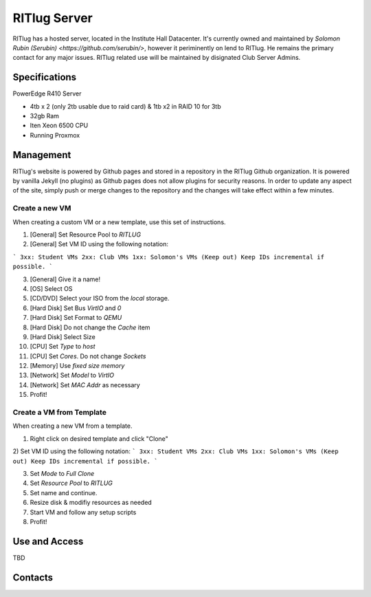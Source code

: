 RITlug Server
=============

RITlug has a hosted server, located in the Institute Hall Datacenter. It's currently owned and maintained by `Solomon Rubin (Serubin) <https://github.com/serubin/>`, however it periminently on lend to RITlug. He remains the primary contact for any major issues. RITlug related use will be maintained by disignated Club Server Admins. 

Specifications
--------------
PowerEdge R410 Server

* 4tb x 2 (only 2tb usable due to raid card) & 1tb x2 in RAID 10 for 3tb

* 32gb Ram

* Iten Xeon 6500 CPU

* Running Proxmox


Management
----------
RITlug's website is powered by Github pages and stored in a repository
in the RITlug Github organization. It is powered by vanilla Jekyll (no
plugins) as Github pages does not allow plugins for security reasons. In
order to update any aspect of the site, simply push or merge changes to
the repository and the changes will take effect within a few minutes.

Create a new VM
^^^^^^^^^^^^^^^
When creating a custom VM or a new template, use this set of instructions.

1) [General] Set Resource Pool to `RITLUG`

2) [General] Set VM ID using the following notation:

```
3xx: Student VMs
2xx: Club VMs
1xx: Solomon's VMs (Keep out)
Keep IDs incremental if possible.
```

3) [General] Give it a name!

4) [OS] Select OS

5) [CD/DVD] Select your ISO from the `local` storage.

6) [Hard Disk] Set Bus `VirtIO` and `0`

7) [Hard Disk] Set Format to `QEMU`

8) [Hard Disk] Do not change the `Cache` item

9) [Hard Disk] Select Size

10) [CPU] Set `Type` to `host`

11) [CPU] Set `Cores`. Do not change `Sockets`

12) [Memory] Use `fixed size memory`

13) [Network] Set `Model` to `VirtIO`

14) [Network] Set `MAC Addr` as necessary

15) Profit!

Create a VM from Template
^^^^^^^^^^^^^^^^^^^^^^^^^
When creating a new VM from a template.

1) Right click on desired template and click "Clone"

2) Set VM ID using the following notation:
```
3xx: Student VMs
2xx: Club VMs
1xx: Solomon's VMs (Keep out)
Keep IDs incremental if possible.
```

3) Set `Mode` to `Full Clone`

4) Set `Resource Pool` to `RITLUG`

5) Set name and continue.

6) Resize disk & modifiy resources as needed

7) Start VM and follow any setup scripts

8) Profit!

Use and Access
--------------
TBD

Contacts
--------



